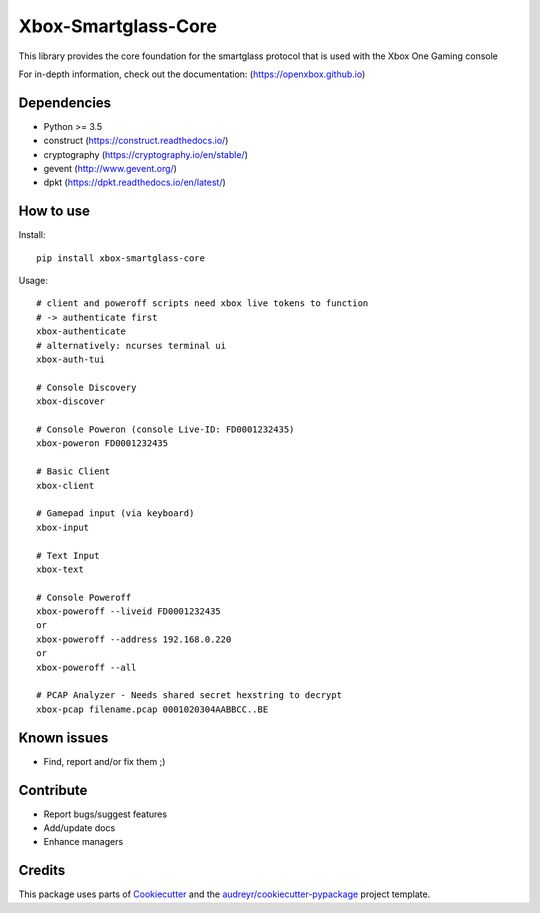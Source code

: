 ====================
Xbox-Smartglass-Core
====================

.. image:: https://pypip.in/version/xbox-smartglass-core/badge.svg
    :target: https://pypi.python.org/pypi/xbox-smartglass-core/
    :alt: Latest Version

.. image:: https://readthedocs.org/projects/xbox-smartglass-core-python/badge/?version=latest
    :target: http://xbox-smartglass-core-python.readthedocs.io/en/latest/?badge=latest
    :alt: Documentation Status

.. image:: https://travis-ci.com/OpenXbox/xbox-smartglass-core-python.svg?branch=master
    :target: https://travis-ci.com/OpenXbox/xbox-smartglass-core-python

This library provides the core foundation for the smartglass protocol that is used
with the Xbox One Gaming console

For in-depth information, check out the documentation: (https://openxbox.github.io)

Dependencies
------------
* Python >= 3.5
* construct (https://construct.readthedocs.io/)
* cryptography (https://cryptography.io/en/stable/)
* gevent (http://www.gevent.org/)
* dpkt (https://dpkt.readthedocs.io/en/latest/)

How to use
----------

Install::

  pip install xbox-smartglass-core

Usage::

  # client and poweroff scripts need xbox live tokens to function
  # -> authenticate first
  xbox-authenticate
  # alternatively: ncurses terminal ui
  xbox-auth-tui

  # Console Discovery
  xbox-discover

  # Console Poweron (console Live-ID: FD0001232435)
  xbox-poweron FD0001232435

  # Basic Client
  xbox-client

  # Gamepad input (via keyboard)
  xbox-input

  # Text Input
  xbox-text

  # Console Poweroff
  xbox-poweroff --liveid FD0001232435
  or
  xbox-poweroff --address 192.168.0.220
  or
  xbox-poweroff --all

  # PCAP Analyzer - Needs shared secret hexstring to decrypt
  xbox-pcap filename.pcap 0001020304AABBCC..BE

Known issues
------------
* Find, report and/or fix them ;)

Contribute
----------
* Report bugs/suggest features
* Add/update docs
* Enhance managers

Credits
-------
This package uses parts of Cookiecutter_ and the `audreyr/cookiecutter-pypackage`_ project template.

.. _Cookiecutter: https://github.com/audreyr/cookiecutter
.. _`audreyr/cookiecutter-pypackage`: https://github.com/audreyr/cookiecutter-pypackage
